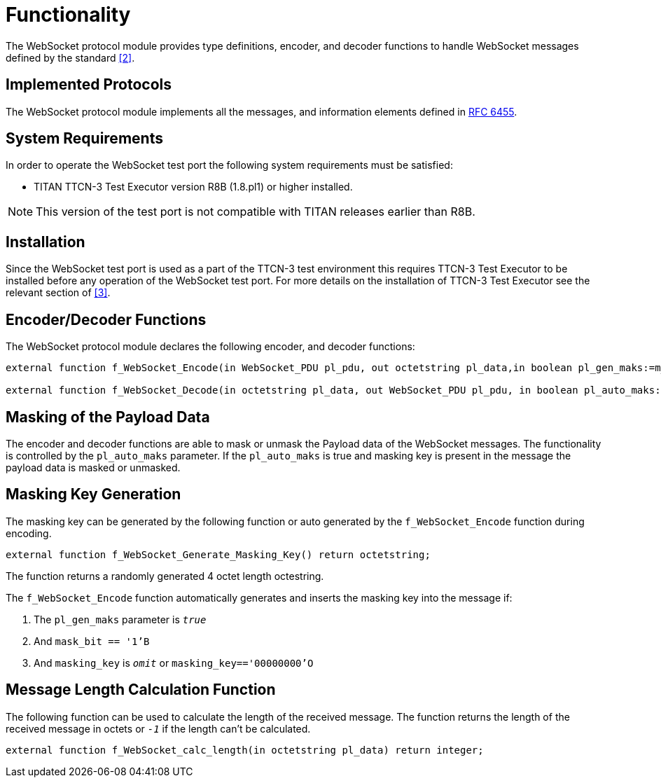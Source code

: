 = Functionality

The WebSocket protocol module provides type definitions, encoder, and decoder functions to handle WebSocket messages defined by the standard <<2-references.adoc#_2, [2]>>.

== Implemented Protocols

The WebSocket protocol module implements all the messages, and information elements defined in https://tools.ietf.org/html/rfc6455[RFC 6455].

== System Requirements

In order to operate the WebSocket test port the following system requirements must be satisfied:

* TITAN TTCN-3 Test Executor version R8B (1.8.pl1) or higher installed.

NOTE: This version of the test port is not compatible with TITAN releases earlier than R8B.

== Installation

Since the WebSocket test port is used as a part of the TTCN-3 test environment this requires TTCN-3 Test Executor to be installed before any operation of the WebSocket test port. For more details on the installation of TTCN-3 Test Executor see the relevant section of <<2-references.adoc#_3, [3]>>.

== Encoder/Decoder Functions

The WebSocket protocol module declares the following encoder, and decoder functions:

[source]
----
external function f_WebSocket_Encode(in WebSocket_PDU pl_pdu, out octetstring pl_data,in boolean pl_gen_maks:=m_Websocket_generate_masking_key, in boolean pl_auto_maks:= m_Websocket_auto_masking);

external function f_WebSocket_Decode(in octetstring pl_data, out WebSocket_PDU pl_pdu, in boolean pl_auto_maks:= m_Websocket_auto_masking) return integer;
----

== Masking of the Payload Data

The encoder and decoder functions are able to mask or unmask the Payload data of the WebSocket messages. The functionality is controlled by the `pl_auto_maks` parameter. If the `pl_auto_maks` is true and masking key is present in the message the payload data is masked or unmasked.

== Masking Key Generation

The masking key can be generated by the following function or auto generated by the `f_WebSocket_Encode` function during encoding.

[source]
external function f_WebSocket_Generate_Masking_Key() return octetstring;

The function returns a randomly generated 4 octet length octestring.

The `f_WebSocket_Encode` function automatically generates and inserts the masking key into the message if:

1.  The `pl_gen_maks` parameter is `_true_`
2.  And `mask_bit == '1'B`
3.  And `masking_key` is `_omit_` or `masking_key=='00000000'O`

== Message Length Calculation Function

The following function can be used to calculate the length of the received message. The function returns the length of the received message in octets or `_-1_` if the length can’t be calculated.

[source]
external function f_WebSocket_calc_length(in octetstring pl_data) return integer;
